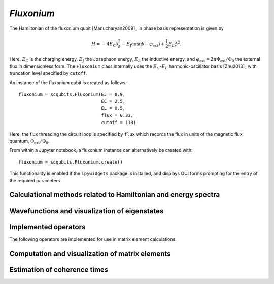 .. scqubits
   Copyright (C) 2017 and later, Jens Koch & Peter Groszkowski

.. _qubit_fluxonium:

`Fluxonium`
===========

.. figure:: ../../graphics/fluxonium.png
   :align: center
   :width: 4in

The Hamiltonian of the fluxonium qubit [Manucharyan2009]_ in phase basis representation is given by

.. math::

   H=-4E_\text{C}\partial_\phi^2-E_\text{J}\cos(\phi-\varphi_\text{ext}) +\frac{1}{2}E_L\phi^2.

Here, :math:`E_C` is the charging energy, :math:`E_J` the Josephson energy, :math:`E_L` the inductive energy, and
:math:`\varphi_\text{ext}=2\pi \Phi_\text{ext}/\Phi_0` the external flux in dimensionless form. The ``Fluxonium`` class
internally uses the :math:`E_C`-:math:`E_L` harmonic-oscillator basis [Zhu2013]_ with truncation level specified by ``cutoff``.



An instance of the fluxonium qubit is created as follows::

   fluxonium = scqubits.Fluxonium(EJ = 8.9,
                                  EC = 2.5,
                                  EL = 0.5,
                                  flux = 0.33,
                                  cutoff = 110)

Here, the flux threading the circuit loop is specified by ``flux`` which records the flux in units of the magnetic
flux quantum, :math:`\Phi_\text{ext}/\Phi_0`.

From within a Jupyter notebook, a fluxonium instance can alternatively be created with::

   fluxonium = scqubits.Fluxonium.create()

This functionality is enabled if the ``ipywidgets`` package is installed, and displays GUI forms prompting for
the entry of the required parameters.


Calculational methods related to Hamiltonian and energy spectra
---------------------------------------------------------------

.. autosummary::
   :toctree: ../../_generated/

    scqubits.Fluxonium.hamiltonian
    scqubits.Fluxonium.eigenvals
    scqubits.Fluxonium.eigensys
    scqubits.Fluxonium.get_spectrum_vs_paramvals


Wavefunctions and visualization of eigenstates
----------------------------------------------

.. autosummary::
   :toctree: ../../_generated/

    scqubits.Fluxonium.wavefunction
    scqubits.Fluxonium.plot_wavefunction


Implemented operators
---------------------

The following operators are implemented for use in matrix element calculations.

.. autosummary::
   :toctree: ../../_generated/

    scqubits.Fluxonium.n_operator
    scqubits.Fluxonium.phi_operator
    scqubits.Fluxonium.exp_i_phi_operator
    scqubits.Fluxonium.cos_phi_operator
    scqubits.Fluxonium.sin_phi_operator


Computation and visualization of matrix elements
------------------------------------------------

.. autosummary::
   :toctree: ../../_generated/

    scqubits.Fluxonium.matrixelement_table
    scqubits.Fluxonium.plot_matrixelements
    scqubits.Fluxonium.get_matelements_vs_paramvals
    scqubits.Fluxonium.plot_matelem_vs_paramvals


Estimation of coherence times
-----------------------------

.. autosummary::
   :toctree: ../../_generated/

    scqubits.Fluxonium.plot_coherence_vs_paramvals
    scqubits.Fluxonium.plot_t1_effective_vs_paramvals
    scqubits.Fluxonium.plot_t2_effective_vs_paramvals
    scqubits.Fluxonium.t1
    scqubits.Fluxonium.t1_capacitive
    scqubits.Fluxonium.t1_charge_impedance
    scqubits.Fluxonium.t1_effective
    scqubits.Fluxonium.t1_flux_bias_line
    scqubits.Fluxonium.t1_inductive
    scqubits.Fluxonium.t1_quasiparticle_tunneling
    scqubits.Fluxonium.t2_effective
    scqubits.Fluxonium.tphi_1_over_f
    scqubits.Fluxonium.tphi_1_over_f_cc
    scqubits.Fluxonium.tphi_1_over_f_flux
